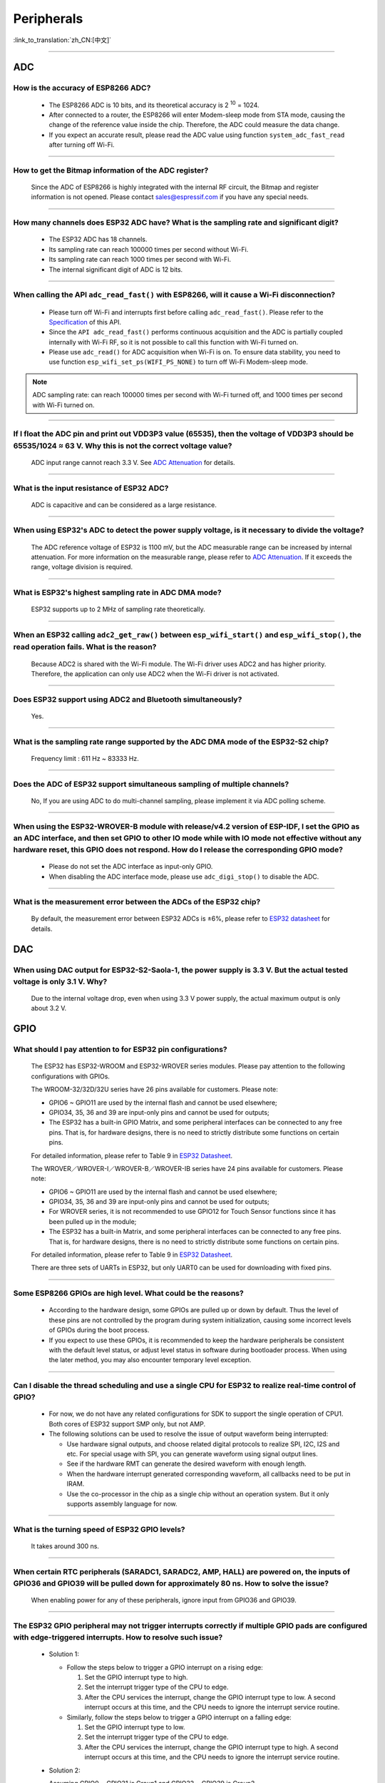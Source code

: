 ============
Peripherals
============

:link_to_translation:`zh_CN:[中文]`

.. raw:: html

   <style>
   body {counter-reset: h2}
     h2 {counter-reset: h3}
     h2:before {counter-increment: h2; content: counter(h2) ". "}
     h3:before {counter-increment: h3; content: counter(h2) "." counter(h3) ". "}
     h2.nocount:before, h3.nocount:before, { content: ""; counter-increment: none }
   </style>

--------------

ADC
====

How is the accuracy of ESP8266 ADC?
----------------------------------------------------------

  - The ESP8266 ADC is 10 bits, and its theoretical accuracy is 2 :sup:`10` = 1024.
  - After connected to a router, the ESP8266 will enter Modem-sleep mode from STA mode, causing the change of the reference value inside the chip. Therefore, the ADC could measure the data change.
  - If you expect an accurate result, please read the ADC value using function ``system_adc_fast_read`` after turning off Wi-Fi.

--------------

How to get the Bitmap information of the ADC register?
----------------------------------------------------------------------------

  Since the ADC of ESP8266 is highly integrated with the internal RF circuit, the Bitmap and register information is not opened. Please contact sales@espressif.com if you have any special needs.

--------------

How many channels does ESP32 ADC have? What is the sampling rate and significant digit?
---------------------------------------------------------------------------------------------------------------

  - The ESP32 ADC has 18 channels.
  - Its sampling rate can reach 100000 times per second without Wi-Fi.
  - Its sampling rate can reach 1000 times per second with Wi-Fi.
  - The internal significant digit of ADC is 12 bits.

--------------

When calling the API ``adc_read_fast()`` with ESP8266, will it cause a Wi-Fi disconnection?
----------------------------------------------------------------------------------------------------------------------

  - Please turn off Wi-Fi and interrupts first before calling ``adc_read_fast()``. Please refer to the `Specification <https://docs.espressif.com/projects/esp8266-rtos-sdk/en/latest/api-reference/peripherals/adc.html?highlight=adc_read#_CPPv413adc_read_fastP8uint16_t8uint16_t>`_ of this API.
  - Since the ``API adc_read_fast()`` performs continuous acquisition and the ADC is partially coupled internally with Wi-Fi RF, so it is not possible to call this function with Wi-Fi turned on.
  - Please use ``adc_read()`` for ADC acquisition when Wi-Fi is on. To ensure data stability, you need to use function ``esp_wifi_set_ps(WIFI_PS_NONE)`` to turn off Wi-Fi Modem-sleep mode.
 
.. note::

    ADC sampling rate: can reach 100000 times per second with Wi-Fi turned off, and 1000 times per second with Wi-Fi turned on.

----------------

If I float the ADC pin and print out VDD3P3 value (65535), then the voltage of VDD3P3 should be 65535/1024 ≈ 63 V. Why this is not the correct voltage value?
----------------------------------------------------------------------------------------------------------------------------------------------------------------------------------------------------------------------------------------------------------------

  ADC input range cannot reach 3.3 V. See `ADC Attenuation <https://docs.espressif.com/projects/esp-idf/en/latest/esp32/api-reference/peripherals/adc.html#adc-attenuation>`__ for details.

---------------

What is the input resistance of ESP32 ADC?
-----------------------------------------------------------------------------------------------------------------------------

  ADC is capacitive and can be considered as a large resistance.

-------------------------

When using ESP32's ADC to detect the power supply voltage, is it necessary to divide the voltage?
----------------------------------------------------------------------------------------------------------------------------------------------------------------------------------------------------------------------------------------------------------------

  The ADC reference voltage of ESP32 is 1100 mV, but the ADC measurable range can be increased by internal attenuation. For more information on the measurable range, please refer to `ADC Attenuation <https://docs.espressif.com/projects/esp-idf/zh_CN/latest/esp32/api-reference/peripherals/adc.html#adc-attenuation>`__. If it exceeds the range, voltage division is required.

-----------------

What is ESP32's highest sampling rate in ADC DMA mode?
--------------------------------------------------------------------------------------------------------------------------------------------------------------

  ESP32 supports up to 2 MHz of sampling rate theoretically.
  
-----------------

When an ESP32 calling ``adc2_get_raw()`` between ``esp_wifi_start()`` and ``esp_wifi_stop()``, the read operation fails. What is the reason?
---------------------------------------------------------------------------------------------------------------------------------------------------------------------------------------------------------------------------

  Because ADC2 is shared with the Wi-Fi module. The Wi-Fi driver uses ADC2 and has higher priority. Therefore, the application can only use ADC2 when the Wi-Fi driver is not activated.

---------------

Does ESP32 support using ADC2 and Bluetooth simultaneously?
-----------------------------------------------------------------------------------------------------------------------------------------------------------------------------------

  Yes.

-----------------

What is the sampling rate range supported by the ADC DMA mode of the ESP32-S2 chip?
--------------------------------------------------------------------------------------------------------------------------

  Frequency limit : 611 Hz ~ 83333 Hz.

----------------------

Does the ADC of ESP32 support simultaneous sampling of multiple channels?
----------------------------------------------------------------------------------------------------------------------------------------------------------------------------

  No, If you are using ADC to do multi-channel sampling, please implement it via ADC polling scheme.

--------------------

When using the ESP32-WROVER-B module with release/v4.2 version of ESP-IDF, I set the GPIO as an ADC interface, and then set GPIO to other IO mode while with IO mode not effective without any hardware reset, this GPIO does not respond. How do I release the corresponding GPIO mode?
-------------------------------------------------------------------------------------------------------------------------------------------------------------------------------------------------------------------------------------------------------------------------------------------------------------------------------------------------------------

  - Please do not set the ADC interface as input-only GPIO.
  - When disabling the ADC interface mode, please use ``adc_digi_stop()`` to disable the ADC.

---------------------

What is the measurement error between the ADCs of the ESP32 chip?
----------------------------------------------------------------------------------------------------------------------------------------------------------------------------------

  By default, the measurement error between ESP32 ADCs is ±6%, please refer to `ESP32 datasheet <https://www.espressif.com/sites/default/files/documentation/esp32_datasheet_en.pdf>`_ for details.

DAC
====

When using DAC output for ESP32-S2-Saola-1, the power supply is 3.3 V. But the actual tested voltage is only 3.1 V. Why?
------------------------------------------------------------------------------------------------------------------------------------------------------------------

  Due to the internal voltage drop, even when using 3.3 V power supply, the actual maximum output is only about 3.2 V.

GPIO
====

What should I pay attention to for ESP32 pin configurations?
--------------------------------------------------------------------------------------

  The ESP32 has ESP32-WROOM and ESP32-WROVER series modules. Please pay attention to the following configurations with GPIOs.

  The WROOM-32/32D/32U series have 26 pins available for customers. Please note:

  - GPIO6 ~ GPIO11 are used by the internal flash and cannot be used elsewhere;
  - GPIO34, 35, 36 and 39 are input-only pins and cannot be used for outputs;
  - The ESP32 has a built-in GPIO Matrix, and some peripheral interfaces can be connected to any free pins. That is, for hardware designs, there is no need to strictly distribute some functions on certain pins.

  For detailed information, please refer to Table 9 in `ESP32 Datasheet <https://www.espressif.com/sites/default/files/documentation/esp32_datasheet_en.pdf>`_.

  The WROVER／WROVER-I／WROVER-B／WROVER-IB series have 24 pins available for customers. Please note:

  - GPIO6 ~ GPIO11 are used by the internal flash and cannot be used elsewhere;
  - GPIO34, 35, 36 and 39 are input-only pins and cannot be used for outputs;
  - For WROVER series, it is not recommended to use GPIO12 for Touch Sensor functions since it has been pulled up in the module;
  - The ESP32 has a built-in Matrix, and some peripheral interfaces can be connected to any free pins. That is, for hardware designs, there is no need to strictly distribute some functions on certain pins.

  For detailed information, please refer to Table 9 in `ESP32 Datasheet <https://www.espressif.com/sites/default/files/documentation/esp32_datasheet_en.pdf>`_.

  There are three sets of UARTs in ESP32, but only UART0 can be used for downloading with fixed pins.

--------------

Some ESP8266 GPIOs are high level. What could be the reasons?
----------------------------------------------------------------------------------------

  - According to the hardware design, some GPIOs are pulled up or down by default. Thus the level of these pins are not controlled by the program during system initialization, causing some incorrect levels of GPIOs during the boot process.
  - If you expect to use these GPIOs, it is recommended to keep the hardware peripherals be consistent with the default level status, or adjust level status in software during bootloader process. When using the later method, you may also encounter temporary level exception.

--------------

Can I disable the thread scheduling and use a single CPU for ESP32 to realize real-time control of GPIO?
-------------------------------------------------------------------------------------------------------------------------

  - For now, we do not have any related configurations for SDK to support the single operation of CPU1. Both cores of ESP32 support SMP only, but not AMP.
  - The following solutions can be used to resolve the issue of output waveform being interrupted:

    - Use hardware signal outputs, and choose related digital protocols to realize SPI, I2C, I2S and etc. For special usage with SPI, you can generate waveform using signal output lines.
    - See if the hardware RMT can generate the desired waveform with enough length.
    - When the hardware interrupt generated corresponding waveform, all callbacks need to be put in IRAM.
    - Use the co-processor in the chip as a single chip without an operation system. But it only supports assembly language for now.

--------------

What is the turning speed of ESP32 GPIO levels?
---------------------------------------------------------------------

  It takes around 300 ns.

--------------

When certain RTC peripherals (SARADC1, SARADC2, AMP, HALL) are powered on, the inputs of GPIO36 and GPIO39 will be pulled down for approximately 80 ns. How to solve the issue?
------------------------------------------------------------------------------------------------------------------------------------------------------------------------------------

  When enabling power for any of these peripherals, ignore input from GPIO36 and GPIO39. 

--------------

The ESP32 GPIO peripheral may not trigger interrupts correctly if multiple GPIO pads are configured with edge-triggered interrupts. How to resolve such issue?
------------------------------------------------------------------------------------------------------------------------------------------------------------------------------------------------

  - Solution 1: 

    - Follow the steps below to trigger a GPIO interrupt on a rising edge: 

      1. Set the GPIO interrupt type to high.
      2. Set the interrupt trigger type of the CPU to edge. 
      3. After the CPU services the interrupt, change the GPIO interrupt type to low. A second interrupt occurs at this time, and the CPU needs to ignore the interrupt service routine. 

    - Similarly, follow the steps below to trigger a GPIO interrupt on a falling edge: 

      1. Set the GPIO interrupt type to low.
      2. Set the interrupt trigger type of the CPU to edge.
      3. After the CPU services the interrupt, change the GPIO interrupt type to high. A second interrupt occurs at this time, and the CPU needs to ignore the interrupt service routine.

  - Solution 2: 

    Assuming GPIO0 ~ GPIO31 is Group1 and GPIO32 ~ GPIO39 is Group2. 

      - If an edge-triggered interrupt is configured in either group then no other GPIO interrupt of any type should be configured in the same group.
      - Any number of level-triggered interrupts can be configured in a single group, if no edge-triggered interrupts are configured in that group. 

-----------------------

Using ESP-WROOM-02D module, can GPIO0, GPIO15, GPIO1 and GPIO3 be used as normal GPIOs?
-----------------------------------------------------------------------------------------------------------------------------------------------------

  - Strapping pins (GPIO0 and GPIO15) and download pins (GPIO1 and GPIO3) can be used as normal GPIOs.
  - When using the strapping pin as a normal GPIO, you need to pay attention to the level of the strapping pin in the Flash download mode.

---------------

After configuring the GPIO19 for ESP32-C3 as pulled-down input, the level of this pin still stays high. However other pins in ESP32-C3 does not have this issue. What is the reason?
----------------------------------------------------------------------------------------------------------------------------------------------------------------------------------------------------------------------------------------------

  - In ESP32-C3, GPIO19 is a USB pin, whose pull-up resistor is controlled by the pin's pull-up value together with USB's pull-up value. If any of the two pull-up values is 1, the pin's pull-up resistor will be enabled.
  - The USB pull-up value of GPIO19 is 1 by default, so when the pin is pulled down, GPIO19 still keeps high level. 
  - You can configure it via the register ``USB_SERIAL_JTAG_DP_PULLUP``.

------------------

When using the release/v4.2 version of ESP-IDF, how to set a single GPIO as input/output mode simultaneously for ESP32?
--------------------------------------------------------------------------------------------------------------------------------------------------------------------------------------------------------

  You can set via the `esp_err_t gpio_set_direction(gpio_num_t gpio_num, gpio_mode_t mode) <https://docs.espressif.com/projects/esp-idf/en/release-v4.2/esp32/api-reference/peripherals/gpio.html# _CPPv418gpio_set_direction10gpio_num_t11gpio_mode_t>`_ API.

I2C
====

Does ESP8266 support I2C slave mode?
--------------------------------------------------

  No. If you want to use this function, it is recommended to choose ESP32 or ESP32-S2 chips instead. For ESP32 examples, please refer to `i2C_self_test <https://github.com/espressif/esp-idf/tree/master/examples/peripherals/i2c/i2c_self_test>`_.

--------------

Is ESP8266 I2C realized via software programming?
-----------------------------------------------------------------------

  Yes, ESP8266 I2C is realized via GPIO software programming.

I2S
====

Does ESP32 support using crystal oscillator as the clock source of I2S?
---------------------------------------------------------------------------------------------------

  No. Please go to `ESP32 Technical Reference Manual <https://www.espressif.com/sites/default/files/documentation/esp32_technical_reference_manual_en.pdf>`_ to read about clock source configurations of I2S.

---------------

LCD
====

Is there any example code for I2S driving LCD with ESP32?
-------------------------------------------------------------------------------------

  Please refer to I2S LCD driver: `esp-iot-solution i2s_devices <https://github.com/espressif/esp-iot-solution/blob/master/components/bus/i2s_lcd_esp32_driver.c>`__.

---------------

What is the maximum resolution supported by ESP32 LCD? What is the corresponding frame rate?
------------------------------------------------------------------------------------------------------------------------------------------------------------------

  Over the 8080 16-bit parallel interface, the ESP32 LCD can support up to 800 × 480 of resolution, and the corresponding frame rate is about 30 frames. Please see `Screen <https://docs.espressif.com/projects/espressif-esp-iot-solution/en/latest/display/screen.html>`__.

----------------

What models of touch panels are supported for testing the `LVGL <https://github.com/espressif/esp-iot-solution/tree/master/examples/hmi/lvgl_example>`_ example on ESP32-S3?
----------------------------------------------------------------------------------------------------------------------------------------------------------------------------------------------------------------------------------------------------------------------------------------------------------------------------------------------------------------------------

  - For the currently supported models of touch panels, please refer to `Touch Panel <https://docs.espressif.com/projects/espressif-esp-iot-solution/en/latest/input_device/touch_panel.html#touch-panel>`_.

LEDC
====

What is the frequency range for ESP8266 PWM?
----------------------------------------------------------------

  The PWM of ESP8266 is realized via software programming, so the maximum CLK value is 1 M limited by timer. It is recommended to set the frequency to 1 K. The PWM frequency can also be improved by decreasing the resolution of duty cycle.

--------------

Are there any limits on outputting PWM via ESP32 GPIO pins?
------------------------------------------------------------------------------------------

  The ESP32 can output PWM using any GPIO switched via IO Matrix except for GPIO34 ~ GPIO39, which are used for input only.

--------------

Can I distribute the ESP32 PWM to any I/O?
-------------------------------------------------------------------

  - Theoretically, the PWM can be distributed to any I/Os except for those that only have input functions (e.g., GPIO34 ~ GPIO39).
  - In the actual use, this could also be affected by the limitations of chips and modules, the un-pinned I/Os, flash occupations and etc.

--------------

The PWM of ESP8266 NonOS SDK changes slow. What could be the reasons?
---------------------------------------------------------------------------------------------------

  - If you are using the gradient APIs in SDK example/IOT_demo, e.g., ``light_set_aim`` or ``light_set_aim_r``, it will need a gradual process for PWM changes.
  - If you need the PWM Duty to take effect immediately after configuration, please call API ``pwm_set_duty``, and call ``pwm_start`` next to make this configuration take effect.

--------------

When the LEDC is in decremental fade mode, a duty overflow error can occur. How to solve the issue?
----------------------------------------------------------------------------------------------------------------

  When using LEDC, avoid the concurrence of following three cases: 

  - The LEDC is in decremental fade mode;
  - The scale register is set to 1;
  - The duty is 2 :sup:`LEDC_HSTIMERx_DUTY_RES` or 2 :sup:`LEDC_LSTIMERx_DUTY_RES`. 

-----------------

When using ESP8266 to generate PWM by directly writing to the register of the hardware timer FRC1, I found there are error PWM outputs after Wi-Fi is initialized since it may disturb the interrupt of FRC1. Is it possible to use FRC2 instead to generate PWM? Or is it possible to set FRC1 higher priority than Wi-Fi?
--------------------------------------------------------------------------------------------------------------------------------------------------------------------------------------------------------------------------------------------------------------------------------------------------------------------------------------------------------------------------------------------------------------------------------------------------------------

  FRC2 cannot be used as it is occupied by the system. Wi-Fi uses NMI interrupt, which have a higher priority than other ordinary interrupts. It is recommended to use the PWM library of ESP8266_RTOS_SDK. Please refer to `ESP8266_RTOS_SDK/examples/peripherals/pwm <https://github.com/espressif/ESP8266_RTOS_SDK/tree/release/v3.4/examples/peripherals/pwm>`_ example.

-------------------------

I'm using v3.3.3 version of ESP-IDF to test the ledc example on ESP32. The LED PWM outputs when Auto Light Sleep mode is disabled, but does not output when this mode is enabled. According the description of  `LED PWM <https://docs.espressif.com/projects/esp-idf/zh_CN/latest/esp32/api-reference/peripherals/ledc.html?highlight=pwm#id1>`_  in ESP-IDF programming guide, LED PWM should work in sleep modes. What is the reason?
------------------------------------------------------------------------------------------------------------------------------------------------------------------------------------------------------------------------------------------------------------------------------------------------------------------------------------------------------------------------------------------------------------------------------------------------------------------------------------------------------------------------------------------------------------------------------------------------------------------------

  v3.3.3 does not support LED PWM working in sleep modes. Please use the LEDC example under the new versions of ESP-IDF (v4.0 and later versions) to test, e.g., ESP-IDF release/v4.2 version of the SDK. Plus, it is also necessary to change the LED PWM clock source to the internal RTC_8M clock source. Please see below:

  .. code-block:: c

      ledc_timer_config_t ledc_timer = {
            .duty_resolution = LEDC_TIMER_13_BIT,
            .freq_hz = 5000,
            .speed_mode = LEDC_LOW_SPEED_MODE,
            .timer_num = LEDC_TIMER_0,
            .clk_cfg = LEDC_USE_RTC8M_CLK,
        };

MCPWM
=============

Does ESP32 support using the MCPWM Timer to trigger AD sampling?
-------------------------------------------------------------------------------------

  No, it does not.

PCNT
====

Does ESP8266 support pulse counting?
---------------------------------------------------------------

  - The ESP8266 does not include a hardware pulse counting module, thus only supports counting via the interrupt of GPIO rising edge or falling edge.
  - When Wi-Fi is turned on in ESP8266, it may cause a vacuum in the GPIO sampling due to its high priority, thus interrupting the collected counts and causing data loss.
  - In conclusion, it is recommended to use ESP32 and subsequent chips for scenarios with high counting demands.

RMT
====

How to change the clock to REF_TICK in RMT?
---------------------------------------------------------------------------------------------
  :CHIP\: ESP32 | ESP32-S2 | ESP32-C3:

  By using the `rmt_set_source_clk <https://docs.espressif.com/projects/esp-idf/en/latest/esp32/api-reference/peripherals/rmt.html?highlight=rmt_set_source_clk#_CPPv418rmt_set_source_clk13rmt_channel_t16rmt_source_clk_t>`_ interface.

SDIO
====

What is the maximum speed supported by the SDIO interface?
-------------------------------------------------------------------------

  The maximum clock speed supported by the hardware SDIO slave module is 50 MHz. As SDIO specifies use of quad data lines, the effective maximum bit rate is 200 Mbps.

--------------

Does the hardware SDIO interface support SD cards?
----------------------------------------------------------------------

  Please note that the SDIO hardware only supports the device or slave profile, i.e. it cannot act as a host to control SDIO devices such as SD cards.

--------------

What is the maximum capacity for ESP32 SD card?
-----------------------------------------------------------------------

  - In the SD3.01 Specifications, the SDXC card supports a maximum capacity of 2 TB (2048 GB).
  - The ESP32 SDMMC Host also complies with the SD3.01 Specifications, which means up to 2 TB areas of it can be accessed by peripherals. When accessing the card via SPI bus using the SDSPI driver, there are also 2 TB of areas can be accessed in hardware level.
  - In software level, the usable area of the card is also affected by the file system.

--------------

Is it possible to use ESP32 SD card together with flash & PSRAM?
---------------------------------------------------------------------------------------------

  - Yes, they can be used simultaneously.
  - However, they do not share the same group of SDIO.

--------------

Does ESP-WROOM-S2 module support using SDIO as a slave?
---------------------------------------------------------------------------------------

  Yes, it does.

-----------------

Since ESP32-S2 has removed the SDIO interface, does it still support external TF card?
--------------------------------------------------------------------------------------------------------------------------------

  You can use the interface of SPI2/SPI3 to connect an external TF card. When doing so, please use the SPI mode of the TF card.

----------------

Does ESP32-S2 support eMMC?
--------------------------------------------------------------------------------------------------

  :CHIP\: ESP32-S2:

  No.

----------------------

Does ESP32-S2 support SDIO as a slave?
-------------------------------------------------------------------------------------------

  ESP32-S2 has no SDIO interface and does not support SDIO as a slave.

SPI
====

Is ESP-WROOM-02D module able to connect SPI flash?
------------------------------------------------------------------------------

  The ESP-WROOM-02D has free SPI peripherals, and can be externally connected to SPI flash to store data.

--------------

Taking ESP-WROOM-S2 as the slave device and STM32 as MCU, is it possible to download through SPI interface?
----------------------------------------------------------------------------------------------------------------------------------------------

  No, we use UART0 to download by default. You can also design OTA support yourself in firmware.

--------------

What is the difference among SPI, HSPI and VSPI in ESP32?
-------------------------------------------------------------------------------------

  - ESP32 has four SPIs. SPI0 and SPI1 are occupied by default to connect to flash that stores programs. SPI2 and SPI3 are general-purpose SPIs that are available for customers to use.
  - HSPI represents the above-mentioned SPI2, and VSPI represents the SPI3. The two sets of SPIs are general-purpose SPIs. 

-------------------------

The maximum data transmission of ESP32 SPI DMA is 4092 bytes. Is it because of hardware limitation?
----------------------------------------------------------------------------------------------------------------------------------------------

  Yes. A single node can only store 4092 bytes of data, but the DMA can send more data through link lists.

--------------------

The SPI of ESP32-S2 accesses three SPI Slave devices at the same time, do I need to synchronize the semaphore to access it?
--------------------------------------------------------------------------------------------------------------------------------------------------------------------------------------------------------------------------------------------------------------

  - The same SPI peripheral, as the master, can only communicate with one slave at a time, and CS decides which slave to communicate with. If you connect 3 slave devices to the SPI driver and communicate with them separately, it is okay and recommended.
  - You can use the ``spi_device_transmit()`` API, which is a blocking interface and returns after a transmission is completed. If there are multiple tasks, you can call this function one by one and use different handles to communicate.

---------------------------

When using an ESP32 board for development and testing based on ESP-IDF release/v4.3, I received the following error log during compilation. What is the reason?
-------------------------------------------------------------------------------------------------------------------------------------------------------------------------------------------------------------------------------------------------------------

  .. code-block:: text

    spi_flash:Detected size(8192K) smaller than the size in the binary image header(16384K).Probe failed. 

  The reason is that the configured flash size is larger than the actual flash size. In order to avoid misuse of a larger address space, the actual flash size is checked.

----------------

What is the maximum transmission speed supported by SPI slave?
-------------------------------------------------------------------------------
  :CHIP\: ESP32 :

  ESP32 can support up to 10 M of transmission speed when serves as an SPI slave.

------------------------------

When using ESP32 as an SPI Master device, how many bytes of data can be transfered at one time in non-DMA mode?
------------------------------------------------------------------------------------------------------------------------------------------------------------------------------------------------------------------------------------------------------------------------------------------------------------------------------------------------------

  - Up to 64 Bytes of data can be transferred at one time in such condition.
  - But when the transmitted data exceeds 32 bits, you need to set the buffer for SPI data transmission, please refer to the description in `SPI Master Driver <https://docs.espressif.com/projects/esp-idf/en/release-v4.4 /esp32/api-reference/peripherals/spi_master.html?highlight=spi#spi-master-driver>`_.
  - When using ESP32 as an SPI Master device to transmit more than 32 bits of SPI data in non-DMA mode, please refer to the example `lcd <https://github.com/espressif/esp- idf/tree/release/v4.4/examples/peripherals/spi_master/lcd>`_.

--------------------------------

When using the ESP32-S3-WROOM-1 (ESP32-S3R2) module to enable its PSRAM configuration based on the "hello-world" example in ESP-IDF v4.4, the following error is printed. What is the reason?
----------------------------------------------------------------------------------------------------------------------------------------------------------------------------------------------------------------------------------------------------------------------------------------------------------------------------------------------------------------------------------------------------------------------------------------------------------------------------------------------------------------------------------------------------------------------------------------------------------------------------------------------------------------------------------

    .. code-block:: text

      E (232) spiram: Virtual address not enough for PSRAM!

  - ESP32-S3R2 chip integrates a 4-wire 2 MB PSRAM, please set PSRAM Mode to **Quad** mode in menuconfig before your action as follows:

    ``menuconfig → Component config → ESP32S3 Specific → Support for external, SPI connected RAM → SPI RAM config → Mode (QUAD/OCT) of SPI RAM chip in use (Ouad Mode PSRAM)``

-------------------------

When using the ESP32-S3-WROOM-2 (ESP32-S3R8V) module to enable the PSRAM configuration based on the "hello-world" example in ESP-IDF v4.4, the following error is printed. What is the reason?
----------------------------------------------------------------------------------------------------------------------------------------------------------------------------------------------------------------------------------------------------------------------------------------------------------------------------------------------------------------------------------------------------------------------------------------------------------------------------------------------------------------------------------------------------------------------------------------------------------------------------------------------------------------------------------

  .. code-block:: text
    
      E (453) psrm: psrm ID read error: 0x00ffff
      E (454) cpu start: Failed to init external RAM!

  ESP32-S3R8V chip integrates a 8-wire 8 MB PSRAM, please set PSRAM mode to **Octal** mode in menuconfig before your action as follows:

    ``menuconfig → Component config → ESP32S3 Specific → Support for external, SPI connected RAM → SPI RAM config → Mode (QUAD/OCT) of SPI RAM chip in use (Octal Mode PSRAM)``

-------------------

When using ESP32-C3 to drive the LCD display through the SPI interface, can I use RTC_CLK as the SPI clock to make the LCD screen display static pictures in Deep-sleep mode normally ?
--------------------------------------------------------------------------------------------------------------------------------------------------------------------------------------------------------------------------------------------------------------------------------------------------------------------------------------------------

  - Deep-sleep mode: The CPU and most peripherals will be powered down, and only the RTC memory is working. For more information, please refer to the Low Power Management section in `ESP32-C3 Datasheet <https://www.espressif.com/sites/default/files/documentation/esp32-c3_datasheet_en.pdf>`_.
  - The SPI of ESP32-C3 only supports two clock sources : APB_CLK and XTAL_CLK. RTC_CLK is not supported. Therefore, in the Deep-sleep mode, the LCD screen cannot display static pictures. For more information, please refer to the Peripheral Clock section in `ESP32-C3 Technical Reference Manual <https://www.espressif.com/sites/default/files/documentation/esp32-c3_technical_reference_manual_en.pdf>`_.

------------------

Does ESP8266 RTOS SDK support full duplex for SPI?
--------------------------------------------------------------------------------------------------

  :CHIP\: ESP8266:

  No, it doesn't. Because ESP8266 doesn't support DMA, in order to improve the transmission performance, the entire FIFO is used. So it can only be half duplex. Please refer to `spi readme <https://github.com/espressif/ESP8266_RTOS_SDK/tree/master/examples/peripherals/spi#spi-demo-user-guide>`_ for more details.

---------------

Can ESP32 support 9-bit clock mode for 3-wire SPI (i.e. a mode where the first bit indicates whether the next 8 bits are command or data)?
----------------------------------------------------------------------------------------------------------------------------------------------------------------------------------------------------

  Yes, you can refer to the command or address phase mentioned in `SPI Transactions <https://docs.espressif.com/projects/esp-idf/en/latest/esp32/api-reference/peripherals/spi_master.html#spi-transactions>`_, define one of the phases as 1-bit wide, and then assign 0 or 1 to it to distinguish whether the next 8 bits are data or command. In doing so, the 9-bit clock mode for 3-wire SPI is implemented.

------------

TIMER
===========

What should I pay attention to when using the HW timer interrupt with ESP8266?
----------------------------------------------------------------------------------------------------------

  - Please refer to `ESP8266 Technical Reference Manual <https://www.espressif.com/sites/default/files/documentation/esp8266-technical_reference_en.pdf>`_ regarding the related APIs.
  - If you are using NonOS SDK, please refer to `ESP8266 Non-OS SDK API Reference <https://www.espressif.com/sites/default/files/documentation/2c-esp8266_non_os_sdk_api_reference_en.pdf>`_.
  - Generally, when using hardware interrupts, you should finish executions as soon as possible and put the callback function into IRAM to avoid the potential impacts of Cache.

    - For RTOS SDK, IRAM_ATTR should be added to the function.
    - For NonOS SDK, ICACHE_FLASH_ATTR should not be added before the function.

-----------------------------------------------------------------------------------------------------

How to set interrupt priority for timers?
-------------------------------------------------------------------------------------------------------------------------------------------------------------------

  - esp_timer is implemented based on task, so interrupt priority cannot be configured.
  - timer_group can have interrupt priority by modifying the last parameter of the `timer_isr_callback_add <https://docs.espressif.com/projects/esp-idf/en/v4.4/esp32/api-reference/peripherals/timer.html#_CPPv422timer_isr_callback_add13timer_group_t11timer_idx_t11timer_isr_tPvi>`_ interface.

TOUCH
=============

When using ESP32 to develop Touch Sensor applications, where can I find references?
-----------------------------------------------------------------------------------------------------------

  Please refer to `Software and Hardware Designs <https://github.com/espressif/esp-iot-solution/tree/release/v1.1/examples/touch_pad_evb>`_.

--------------

When there is water on ESP32-S2 Touch Sensor, does it block or recognize the Touch event with its waterproof function?
------------------------------------------------------------------------------------------------------------------------------------------------------

  When there is a small amount of water droplets, the waterproof function of the ESP32-S2 Touch Sensor can work normally. In the event of a large area of standing water (i.e. the Touch contact area is completely covered), the Touch will temporarily lock and will not resume operation until the water is cleared.

--------------

While the waterproof feature of ESP32-S2 Touch Sensor shielding the Touchpad with water flow, does other pads with no water still usable?
-----------------------------------------------------------------------------------------------------------------------------------------------------------------

  Yes, the specific shielding channel can be selected via software.

--------------

Are there any recommendations for materials that can be used to test Touch Sensor, can trigger Touch Sensor stably and is close to the parameters of human touches?
---------------------------------------------------------------------------------------------------------------------------------------------------------------------------------------------------

  For experiments with high consistency requirements, it is doable to replace human hands with cell phone pencils.

--------------

Can the pins of Touch Sensor be remapped?
---------------------------------------------------------------------

  No, because Touch Sensor is realized via software programming.

--------------

Do I need to reset a check threshold for Touch Sensor after covering it with a acrylic plate?
-----------------------------------------------------------------------------------------------------------------------------

  Yes.

--------------

Is it possible for Touch Sensor to detect whether there is a acrylic plate on the top, so that it can switch to the pre-defined threshold value automatically when there is a acrylic plate added or removed?
----------------------------------------------------------------------------------------------------------------------------------------------------------------------------------------------------------------------------------------------------------------

  For now, it cannot adapt to the impacts brought by physical changes.

---------------

What reference drivers does the ESP32 touch screen have?
------------------------------------------------------------------------------------------

  - Code: please refer to `touch_panel_code <https://github.com/espressif/esp-iot-solution/tree/master/components/display/touch_panel>`_.
  - Documentation: please refer to `touch_panel_doc <https://docs.espressif.com/projects/espressif-esp-iot-solution/en/latest/input_device/touch_panel.html>`_.

TWAI
====

When the TWAI® controller enters reset mode or when the TWAI controller undergoes bus-off recovery, the REC is still permitted to change. How to resolve such issue?
-----------------------------------------------------------------------------------------------------------------------------------------------------------------------------------------------------

  When entering reset mode, the TWAI controller should set the ``LISTEN_ONLY_MODE`` to freeze the REC. The desired mode of operation should be restored before exiting reset mode or when bus-off recovery completes. 

--------------

When the TWAI® controller undergoes the bus-off recovery process, the controller must monitor 128 occurrences of the bus free signal before it can become error active again. How to resolve such issue?
------------------------------------------------------------------------------------------------------------------------------------------------------------------------------------------------------------------------------------------------

  When undergoing bus-off recovery, an error warning interrupt does not necessarily indicate the completion of recovery. Users should check the ``STATUS_NODE_BUS_OFF`` bit to verify whether bus-off recovery has completed. 

--------------

Upon completion of bus-off recovery, the next message that the TWAI® controller transmits may be erroneous?
---------------------------------------------------------------------------------------------------------------------------------------------------

  Upon detecting the completion of bus-off recovery (via the error warning interrupt), the CAN controller should enter then exit reset mode so that the controller’s internal signals are reset. 

--------------

When the TWAI® Controller receives an erroneous data frame, the data bytes of the next received data frame become invalid, how to resolve such issue?
--------------------------------------------------------------------------------------------------------------------------------------------------------------------------------------

  Users can detect the errata triggering condition (i.e., bit or stuff error in the data or CRC field) by setting ``INTERRUPT_BUS_ERR_INT_ENA`` and checking ``ERROR_CODE_CAPTURE_REG`` when a bus error interrupt occurs. If the errata condition is met, the following workarounds are possible: 

  - The TWAI controller can transmit a dummy frame with 0 data byte to reset the controller’s internal signals. It is advisable to select an ID for the dummy frame that can be filtered out by all nodes on the TWAI bus. 
  - Hardware reset the TWAI controller (will require saving and restoring the current register values). 

UART
====

When using ESP8266 RTOS SDK v2.1 and previous versions, how to set log to UART1?
----------------------------------------------------------------------------------------------------------------

  After initializing UART1, you can switch log to UART1 via API:

  .. code-block:: c

    UART_SetPrintPort(UART1);

-----------------

When using ESP8266 RTOS SDK v3.0 and later versions, how to set log to UART1?
----------------------------------------------------------------------------------------------------------

  Go to ``menuconfig`` -> ``Component config`` -> ``ESP8266-specific`` -> ``UART for console output`` -> ``custom`` -> ``UART peripheral to use for console output`` -> ``UART0`` and change the option to "UART1".

--------------

How to enable UART Flow Control in ESP32 IDF?
---------------------------------------------------------------------------

  - Hardware enable: `uart-flow-control <https://docs.espressif.com/projects/esp-idf/en/latest/esp32/api-reference/peripherals/uart.html?highlight=uart%20flow%20control#multiple-steps>`_.
  - Software enable: `software-flow-control <https://docs.espressif.com/projects/esp-idf/en/latest/esp32/api-reference/peripherals/uart.html?highlight=uart%20flow%20control#software-flow-control>`_.

--------------

When using UART0 as a serial communication port for ESP32, what should I pay attention to?
---------------------------------------------------------------------------------------------------------------------

  - Generally, it is not recommended to use UART0 as a normal serial communication port, because it is the default LOG output port.
  - If the UART number in ESP32 is not enough for you or it is not convenient to change your hardware designs anymore, and UART0 is therefore going to be used as a normal communication port, please pay attention to the following suggestions:

  **Software**: You need to protect the serial communication port from being affected by printing. The UART0 mainly has three print settings in the default program:

    - First, power-on ROM print. You can set the MTDO pin as low level when powered on to block the power-on ROM print.
    - Second, bootloader log output. You can set ``menuconfig`` -> ``Bootloader config`` -> ``Bootloader log verbosity`` as ``Not output`` to block bootloader log output.
    - Third, app log output. You can set ``menuconfig`` -> ``Component config`` -> ``Log output`` -> ``Default log verbosity`` as ``Not output`` to block app log output.
    
  **Hardware**:

    - Pay attention to other devices on UART0 when downloading programs since they could affect downloading. It is recommended to reserve a 0 Ω resistance between ESP32 and other devices so that if there is something wrong while downloading, you can still disconnect this resistance.

-----------------

Is it possible to use GPIO34 ～ GPIO39 from ESP32-SOLO-1 as the RX signal pin for UART and TWAI®?
-----------------------------------------------------------------------------------------------------------------------------

  Yes, GPIO34 ～ GPIO39 are for receive only and can be used as the RX signal pins for UART and TWAI®.
  
---------------

How to dynamically change the serial baud rate and make it take effect immediately with ESP32?
------------------------------------------------------------------------------------------------------------------------------

  Please use the API ``uart_set_baudrate()`` to change the baud rate of UART. Please see `API Reference <https://docs.espressif.com/projects/esp-idf/en/latest/esp32/api-reference/peripherals/uart.html?highlight=uart_set_baud#_CPPv417uart_get_baudrate11uart_port_tP8uint32_t>`_.

--------------

Does the ESP32 chip support USRAT (Universal Synchronous Asynchronous Receiver Transmitter)?
------------------------------------------------------------------------------------------------------------------------------------------------------------------------------------------------------------------------------------

  It's not support. ESP32 only supports UART and cannot provide the synchronous clock.

----------------------------

Does the serial port verification of the ESP32 chip support MARK and SPACE verification?
----------------------------------------------------------------------------------------------------------------------------------------------------------------------------------------------------------------------------------

  No.
  
----------------------------

What is the size of the hardware FIFO in ESP8266's serial port?
--------------------------------------------------------------------------------------------------------------------------------------------------------------------------------------------------------------------------------

  Both UART0 and UART1 of ESP8266 have a 128-byte hardware FIFO and a 128-byte RW FIFO, which operate at the same address. Please refer to Section 11.2. Hardware Resources in `ESP8266 Technical Reference Manual <https://www.espressif.com/sites/default/files/documentation/esp8266-technical_reference_en.pdf>`_.

---------------------------

What is the serial port baud rate range of ESP8266?
--------------------------------------------------------------------------------------------------------------------------------------------------------------------------------------------------------------------------------------------

  300 ~ 115200*40 bps. Please refer to Section 11.3.1. Baud Rate in `ESP8266 Technical Reference Manual <https://www.espressif.com/sites/default/files/documentation/esp8266-technical_reference_en.pdf>`_.

-----------------------------------------------------------------------------------------------------

How to modify the output port of UART0?
-------------------------------------------------------------------------------------------------------------------------------------------------------------------

  :CHIP\: ESP32 | ESP32 | ESP32-C3:

  This can be set in menuconfig: ``idf.py menuconfig`` —> ``Component config`` —> ``Common ESP-related`` -> ``Channel for console output(custom UART)``.

------------------

When using ESP8266, I want to use UART0 exclusively for downloading, and then use UART1 to communicate with other chips. Can GPIO4 and GPIO5 be configured as UART1 serial ports?
----------------------------------------------------------------------------------------------------------------------------------------------------------------------------------------------------------------------------------------------------------------

  - Since the RXD of UART1 is occupied, UART1 cannot be used to communicate with other chips, but the TXD pin of UART1 can be used to output logs.
  - ESP8266 can only communicate with other chips by swapping CTS and RTS pins of UART0. It will be invalid to configure GPIO4 and GPIO5.
  - ESP8266 can communicate with other chips by calling "uart_enable_swap()" to swap the CTS and RTS pins of UART0 to MTCK (IO13) and MTDO (IO15). After this, ESP8266 can communicate with other chips via GPIO13 (TXD) and GPIO15 (RXD).

--------------

USB
===

Does ESP32 support USB function?
---------------------------------------------------

  - No, ESP32 does not support USB function.
  - However, ESP32-S2 supports USB1.1.

---------------

Does the ESP-IDF SDK USB interface support HID and MSC modes?
------------------------------------------------------------------------------------------------------------------------------------------------------------------

  Our SDK will provide examples of HID and MSC classes in the future. And specific device classes need to be implemented by yourselves referring to `esp-iot-solution <https://github.com/espressif/esp-iot-solution/tree/usb/add_usb_solutions/examples/usb>`__.

-------------------------

What is the stable current output for ESP32-S2's USB interface? 
-------------------------------------------------------------------------------------------------------------------

  The current output capability of the VBUS power line is determined by the power supply, not by the ESP32-S2 chip.

-------------------------

Does ESP32-S3's USB peripheral supports USB Host?
------------------------------------------------------

  Yes, regarding this function, ESP32-S3 is the same as ESP32-S2.

-------------------------

Does ESP32-C3 USB support USB serial port function and USB JTAG function? 
---------------------------------------------------------------------------------------------------------------------

  Yes.

---------------

What are the USB features of ESP32-S2 and ESP32-S3? 
--------------------------------------------------------------------------------------------------------------------------------

  ESP32-S3 and ESP32-S2 support USB 1.1 OTG, and both support Host and Device functions. On top of that, ESP32-S3 also supports USB-Serial-JTAG peripheral, which can be used to download and debug firmware.
 
---------------

Are there any references to the library and demo of ESP32-S2 USB Host? 
--------------------------------------------------------------------------------------------------------------------------

  This part is already under internal development. If you want to do some functional verification first, please refer to the `USB example <https://github.com/espressif/esp-iot-solution/tree/usb/add_usb_solutions/examples/usb>`_ in esp-iot-solution.

---------------

The USB protocol supported by ESP32-S2 is OTG 1.1, with the maximum speed of 12 Mbps. Can it communicate with USB 2.0 devices?
------------------------------------------------------------------------------------------------------------------------------------------------------------------------------------

  Most USB 2.0 devices can backward compatible with USB 1.1, so they can communicate with USB 1.1 (in full speed mode).
  
---------------

Does ESP32-S2 support USB camera?
------------------------------------------------------------------------

  Yes, but currently ESP32S2 only supports USB 1.1. So please choose the camera which is compatible with USB 1.1. For demo code, please refer to example `uvc_stream <https://github.com/espressif/esp-iot-solution/tree/usb/add_usb_solutions/components/usb/uvc_stream>`_.

---------------

Is there any reference for the example of using ESP32S2 as a USB flash drive (MSC DEVICE)?
---------------------------------------------------------------------------------------------------------------------------------------------------------------------------------------------

  Please refer to `usb_msc_wireless_disk demo <https://github.com/espressif/esp-iot-solution/tree/usb/add_usb_solutions/examples/usb/device/usb_msc_wireless_disk>`_. The average read and write speed currently tested is: read 540 KB/s, write 350 KB/s.
  
---------------

As ESP32-C3 already has USB function, can I download firmware directly via USB without using the cp2102 chip?
-------------------------------------------------------------------------------------------------------------------------------

  Yes, ESP32-C3 can download firmware via USB, The USB serial port number should be displayed as COMx on Windows devices and ttyACMx on Linux devices.
  
---------------

Does ESP32-C3 support USB Host?
------------------------------------------------------

  No, it only supports USB-Serial-JTAG function.

---------------
  
The ESP32-C3 chip can use USB to download firmware, but it is not supported under ESP-IDF v4.3. How to use USB to download firmware?
------------------------------------------------------------------------------------------------------------------------------------------------------------------------------------------------------------------------------------------------------------

  You need to compile under ESP-IDF v4.4 or later versions. After pulling the latest branch and `updating the IDF tool <https://docs.espressif.com/projects/esp-idf/en/latest/esp32c3/get-started/index.html#step-3-set-up-the-tools>`_, you can compile normally and download it using USB. Please refer to `usb-serial-jtag-console <https://docs.espressif.com/projects/esp-idf/en/latest/esp32c3/api-guides/usb-serial-jtag-console.html>`_ for the usage.

---------------

Does the ESP32-S2 support USB HID?
-----------------------------------------------------------------------

  Supported.

---------------

Why is this error log printed when I am testing the `USB Camera + Wi-Fi Transfer <https://github.com/espressif/esp-iot-solution/tree/usb/add_usb_solutions/examples/usb/host/usb_camera_wifi_transfer>`_ example?
--------------------------------------------------------------------------------------------------------------------------------------------------------------------------------------------------------------------------------------------------------------------------------------------------------

  .. code-block:: text

   E (1437) UVC STREAM: Configuration descriptor larger than control transfer max length

  This error log is reported because the length of the descriptor sent by the USB Camera is larger than the default length (256). You can modify the following configuration to 2048 for testing:

  ``Component config`` > ``UVC Stream`` > ``(2048) Max control transfer data size (Bytes)``
  
Other peripherals
=====================

Can the REF_TICK clock frequency be modified?
------------------------------------------------------------------------------------------------------------------------------------------------------------------

  :CHIP\: ESP32 | ESP32-S2 | ESP32-C3:

  No, the REF_TICK clock is fixed.

--------------

Does ESP32 support PCI-E protocol?
-----------------------------------------------------

  No, it doesn't.

-------------------

Does the `screen <https://github.com/espressif/esp-iot-solution/tree/master/examples/screen>`__ example support 9-bit bus and 18-bit color depth when tested with the ILI9488 LCD screen?
-----------------------------------------------------------------------------------------------------------------------------------------------------------------------------------------------------------------------------------------------------------------------------------------------------------------------------------------------

  Theoretically, the ILI9488 LCD can support 9-bit bus and 18-bit color depth, but currently our driver can only support up to 8-bit bus and 16-bit color depth. You can modify the driver by yourself according to the ILI9488 LCD manual to implement the support.
